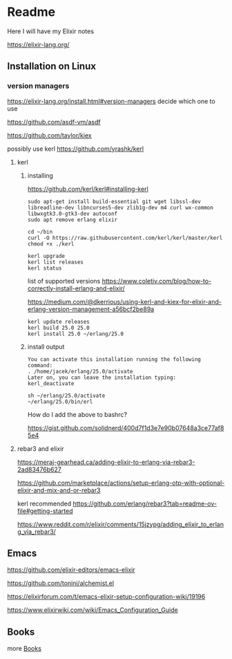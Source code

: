 * Readme

Here I will have my Elixir notes

https://elixir-lang.org/

** Installation on Linux

*** version managers
https://elixir-lang.org/install.html#version-managers
decide which one to use

https://github.com/asdf-vm/asdf

https://github.com/taylor/kiex

possibly use kerl
https://github.com/yrashk/kerl

**** kerl

***** installing

https://github.com/kerl/kerl#installing-kerl

#+begin_example
  sudo apt-get install build-essential git wget libssl-dev libreadline-dev libncurses5-dev zlib1g-dev m4 curl wx-common libwxgtk3.0-gtk3-dev autoconf
  sudo apt remove erlang elixir

  cd ~/bin
  curl -O https://raw.githubusercontent.com/kerl/kerl/master/kerl
  chmod +x ./kerl

  kerl upgrade
  kerl list releases
  kerl status
#+end_example

list of supported versions
https://www.coletiv.com/blog/how-to-correctly-install-erlang-and-elixir/

https://medium.com/@dkerrious/using-kerl-and-kiex-for-elixir-and-erlang-version-management-a56bcf2be89a

#+begin_example
kerl update releases
kerl build 25.0 25.0
kerl install 25.0 ~/erlang/25.0
#+end_example

***** install output
#+begin_example
You can activate this installation running the following command:
. /home/jacek/erlang/25.0/activate
Later on, you can leave the installation typing:
kerl_deactivate
#+end_example

#+begin_example
sh ~/erlang/25.0/activate
~/erlang/25.0/bin/erl
#+end_example

How do I add the above to bashrc?

https://gist.github.com/solidnerd/400d7f1d3e7e90b07648a3ce77af85e4


**** rebar3 and elixir
https://meraj-gearhead.ca/adding-elixir-to-erlang-via-rebar3-2ad83476b627

https://github.com/marketplace/actions/setup-erlang-otp-with-optional-elixir-and-mix-and-or-rebar3

kerl recommended
https://github.com/erlang/rebar3?tab=readme-ov-file#getting-started

https://www.reddit.com/r/elixir/comments/15jzypg/adding_elixir_to_erlang_via_rebar3/

** Emacs
https://github.com/elixir-editors/emacs-elixir

https://github.com/tonini/alchemist.el

https://elixirforum.com/t/emacs-elixir-setup-configuration-wiki/19196

https://www.elixirwiki.com/wiki/Emacs_Configuration_Guide



** Books
more [[file:books/Readme.org::*Books][Books]]
